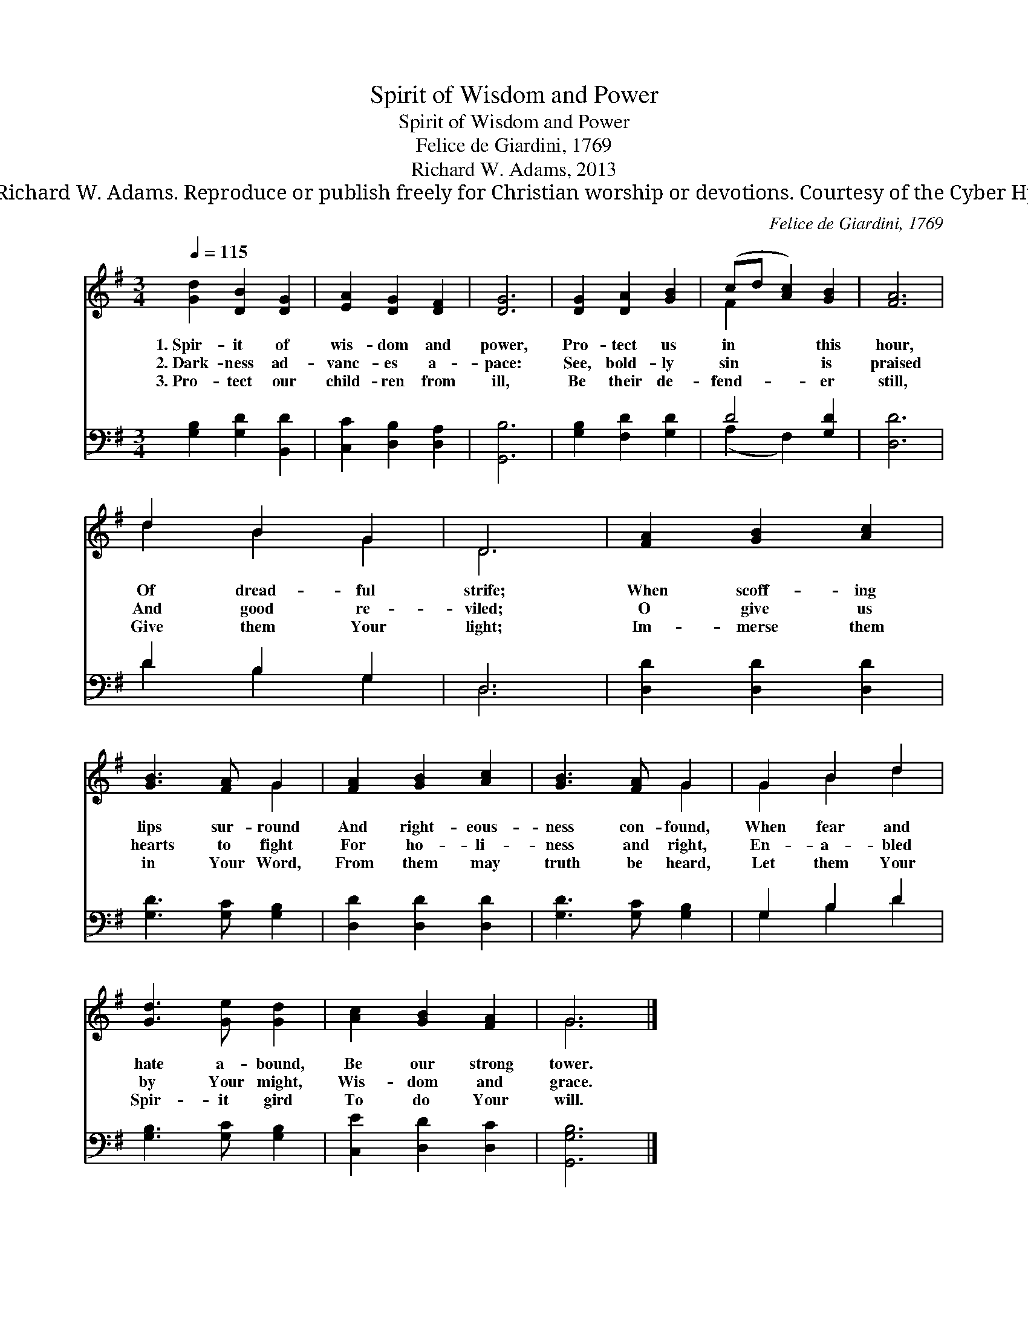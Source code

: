 X:1
T:Spirit of Wisdom and Power
T:Spirit of Wisdom and Power
T:Felice de Giardini, 1769
T:Richard W. Adams, 2013
T:© 2013 Richard W. Adams. Reproduce or publish freely for Christian worship or devotions. Courtesy of the Cyber Hymnal™
C:Felice de Giardini, 1769
Z:© 2013 Richard W. Adams. Reproduce or publish freely for Christian worship or devotions.
Z:Courtesy of the Cyber Hymnal™
%%score ( 1 2 ) ( 3 4 )
L:1/8
Q:1/4=115
M:3/4
K:G
V:1 treble 
V:2 treble 
V:3 bass 
V:4 bass 
V:1
 [Gd]2 [DB]2 [DG]2 | [EA]2 [DG]2 [DF]2 | [DG]6 | [DG]2 [DA]2 [GB]2 | (cd [Ac]2) [GB]2 | [FA]6 | %6
w: 1.~Spir- it of|wis- dom and|power,|Pro- tect us|in * * this|hour,|
w: 2.~Dark- ness ad-|vanc- es a-|pace:|See, bold- ly|sin * * is|praised|
w: 3.~Pro- tect our|child- ren from|ill,|Be their de-|fend- * * er|still,|
 d2 B2 G2 | D6 | [FA]2 [GB]2 [Ac]2 | [GB]3 [FA] G2 | [FA]2 [GB]2 [Ac]2 | [GB]3 [FA] G2 | G2 B2 d2 | %13
w: Of dread- ful|strife;|When scoff- ing|lips sur- round|And right- eous-|ness con- found,|When fear and|
w: And good re-|viled;|O give us|hearts to fight|For ho- li-|ness and right,|En- a- bled|
w: Give them Your|light;|Im- merse them|in Your Word,|From them may|truth be heard,|Let them Your|
 [Gd]3 [Ge] [Gd]2 | [Ac]2 [GB]2 [FA]2 | G6 |] %16
w: hate a- bound,|Be our strong|tower.|
w: by Your might,|Wis- dom and|grace.|
w: Spir- it gird|To do Your|will.|
V:2
 x6 | x6 | x6 | x6 | F2 x4 | x6 | d2 B2 G2 | D6 | x6 | x4 G2 | x6 | x4 G2 | G2 B2 d2 | x6 | x6 | %15
 G6 |] %16
V:3
 [G,B,]2 [G,D]2 [B,,D]2 | [C,C]2 [D,B,]2 [D,A,]2 | [G,,B,]6 | [G,B,]2 [F,D]2 [G,D]2 | D4 [G,D]2 | %5
 [D,D]6 | D2 B,2 G,2 | D,6 | [D,D]2 [D,D]2 [D,D]2 | [G,D]3 [G,C] [G,B,]2 | [D,D]2 [D,D]2 [D,D]2 | %11
 [G,D]3 [G,C] [G,B,]2 | G,2 B,2 D2 | [G,B,]3 [G,C] [G,B,]2 | [C,E]2 [D,D]2 [D,C]2 | [G,,G,B,]6 |] %16
V:4
 x6 | x6 | x6 | x6 | (A,2 F,2) x2 | x6 | D2 B,2 G,2 | D,6 | x6 | x6 | x6 | x6 | G,2 B,2 D2 | x6 | %14
 x6 | x6 |] %16

